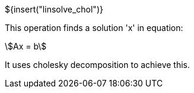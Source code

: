 ${insert("linsolve_chol")}

This operation finds a solution 'x' in equation:

[stem]
++++
Ax = b
++++

It uses cholesky decomposition to achieve this.
